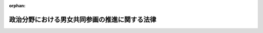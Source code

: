 .. _430AC1000000028_20210616_503AC0000000067:

:orphan:

==============================================
政治分野における男女共同参画の推進に関する法律
==============================================

.. raw:: html
    
    
    <main id="contentsLaw" class="active">
    <div id="innerDocument" class="active">
    
    
    
    
    <div style="margin-bottom: 12px;">
    <div id="lawTitleNo" style="font-size: 1.067rem; font-weight: bold;" class="_shokanBoxParent">平成三十年法律第二十八号<div class="_shokanBox"></div>
    <div class="_inyoBox" id="_inyo_"></div>
    </div>
    <div id="lawTitle" style="margin-left: 3rem; font-size: 1.5rem; font-weight: bold; line-height: 1.25em;" class="_shokanBoxParent">
    <span data-xpath="">政治分野における男女共同参画の推進に関する法律</span><div class="_shokanBox" id="_shokan_"><div class="_shokanBtnIcons"></div></div>
    <div class="_inyoBox" id="_inyo_"></div>
    </div>
    </div><section id="MainProvision" class="active MainProvision"><section id="" class="active Article"><div style="margin-left: 1em; font-weight: bold;" class="_div_ArticleCaption _shokanBoxParent">
    <span data-xpath="">（目的）</span><div class="_shokanBox" id="_shokan_"><div class="_shokanBtnIcons"></div></div>
    <div class="_inyoBox" id="_inyo_"></div>
    </div>
    <div style="margin-left: 1em; text-indent: -1em;" id="" class="_div_ArticleTitle _shokanBoxParent">
    <span style="font-weight: bold;">第一条</span>　<span data-xpath="">この法律は、社会の対等な構成員である男女が公選による公職又は内閣総理大臣その他の国務大臣、内閣官房副長官、内閣総理大臣補佐官、副大臣、大臣政務官若しくは大臣補佐官若しくは副知事若しくは副市町村長の職（以下「公選による公職等」という。）にある者として国又は地方公共団体における政策の立案及び決定に共同して参画する機会が確保されること（以下「政治分野における男女共同参画」という。）が、その立案及び決定において多様な国民の意見が的確に反映されるために一層重要となることに鑑み、男女共同参画社会基本法（平成十一年法律第七十八号）の基本理念にのっとり、政治分野における男女共同参画の推進について、その基本原則を定め、並びに国及び地方公共団体の責務等を明らかにするとともに、政治分野における男女共同参画の推進に関する施策の基本となる事項を定めることにより、政治分野における男女共同参画を効果的かつ積極的に推進し、もって男女が共同して参画する民主政治の発展に寄与することを目的とする。</span><div class="_shokanBox" id="_shokan_"><div class="_shokanBtnIcons"></div></div>
    <div class="_inyoBox" id="_inyo_"></div>
    </div></section><section id="" class="active Article"><div style="margin-left: 1em; font-weight: bold;" class="_div_ArticleCaption _shokanBoxParent">
    <span data-xpath="">（基本原則）</span><div class="_shokanBox" id="_shokan_"><div class="_shokanBtnIcons"></div></div>
    <div class="_inyoBox" id="_inyo_"></div>
    </div>
    <div style="margin-left: 1em; text-indent: -1em;" id="" class="_div_ArticleTitle _shokanBoxParent">
    <span style="font-weight: bold;">第二条</span>　<span data-xpath="">政治分野における男女共同参画の推進は、衆議院議員、参議院議員及び地方公共団体の議会の議員の選挙において、政党その他の政治団体の候補者の選定の自由、候補者の立候補の自由その他の政治活動の自由を確保しつつ、男女の候補者の数ができる限り均等となることを目指して行われるものとする。</span><div class="_shokanBox" id="_shokan_"><div class="_shokanBtnIcons"></div></div>
    <div class="_inyoBox" id="_inyo_"></div>
    </div>
    <div style="margin-left: 1em; text-indent: -1em;" class="_div_ParagraphSentence _shokanBoxParent">
    <span style="font-weight: bold;">２</span>　<span data-xpath="">政治分野における男女共同参画の推進は、自らの意思によって公選による公職等としての活動に参画し、又は参画しようとする者に対するこれらの者の間における交流の機会の積極的な提供及びその活用を通じ、かつ、性別による固定的な役割分担等を反映した社会における制度又は慣行が政治分野における男女共同参画の推進に対して及ぼす影響に配慮して、男女が、その性別にかかわりなく、その個性と能力を十分に発揮できるようにすることを旨として、行われなければならない。</span><div class="_shokanBox" id="_shokan_"><div class="_shokanBtnIcons"></div></div>
    <div class="_inyoBox" id="_inyo_"></div>
    </div>
    <div style="margin-left: 1em; text-indent: -1em;" class="_div_ParagraphSentence _shokanBoxParent">
    <span style="font-weight: bold;">３</span>　<span data-xpath="">政治分野における男女共同参画の推進は、男女が、その性別にかかわりなく、相互の協力と社会の支援の下に、公選による公職等としての活動と家庭生活との円滑かつ継続的な両立が可能となることを旨として、行われなければならない。</span><div class="_shokanBox" id="_shokan_"><div class="_shokanBtnIcons"></div></div>
    <div class="_inyoBox" id="_inyo_"></div>
    </div>
    <div style="margin-left: 1em; text-indent: -1em;" class="_div_ParagraphSentence _shokanBoxParent">
    <span style="font-weight: bold;">４</span>　<span data-xpath="">政治分野における男女共同参画の推進は、政党その他の政治団体が自主的に取り組むほか、衆議院、参議院及び地方公共団体の議会並びに内閣府、総務省その他の関係行政機関等が適切な役割分担の下でそれぞれ積極的に取り組むことにより、行われるものとする。</span><div class="_shokanBox" id="_shokan_"><div class="_shokanBtnIcons"></div></div>
    <div class="_inyoBox" id="_inyo_"></div>
    </div></section><section id="" class="active Article"><div style="margin-left: 1em; font-weight: bold;" class="_div_ArticleCaption _shokanBoxParent">
    <span data-xpath="">（国及び地方公共団体の責務）</span><div class="_shokanBox" id="_shokan_"><div class="_shokanBtnIcons"></div></div>
    <div class="_inyoBox" id="_inyo_"></div>
    </div>
    <div style="margin-left: 1em; text-indent: -1em;" id="" class="_div_ArticleTitle _shokanBoxParent">
    <span style="font-weight: bold;">第三条</span>　<span data-xpath="">国及び地方公共団体は、前条に定める政治分野における男女共同参画の推進についての基本原則（次条において単に「基本原則」という。）にのっとり、政党その他の政治団体の政治活動の自由及び選挙の公正を確保しつつ、政治分野における男女共同参画の推進に関して必要な施策を策定し、及びこれを実施する責務を有する。</span><div class="_shokanBox" id="_shokan_"><div class="_shokanBtnIcons"></div></div>
    <div class="_inyoBox" id="_inyo_"></div>
    </div></section><section id="" class="active Article"><div style="margin-left: 1em; font-weight: bold;" class="_div_ArticleCaption _shokanBoxParent">
    <span data-xpath="">（政党その他の政治団体の努力）</span><div class="_shokanBox" id="_shokan_"><div class="_shokanBtnIcons"></div></div>
    <div class="_inyoBox" id="_inyo_"></div>
    </div>
    <div style="margin-left: 1em; text-indent: -1em;" id="" class="_div_ArticleTitle _shokanBoxParent">
    <span style="font-weight: bold;">第四条</span>　<span data-xpath="">政党その他の政治団体は、基本原則にのっとり、政治分野における男女共同参画の推進に関し、当該政党その他の政治団体に所属する男女のそれぞれの公職の候補者の数に係る目標の設定、当該政党その他の政治団体に所属する公職の候補者の選定方法の改善、公職の候補者となるにふさわしい能力を有する人材の育成、当該政党その他の政治団体に所属する公選による公職等にある者及び公職の候補者についての性的な言動、妊娠又は出産に関する言動等に起因する問題の発生の防止及び適切な解決その他の事項について、自主的に取り組むよう努めるものとする。</span><div class="_shokanBox" id="_shokan_"><div class="_shokanBtnIcons"></div></div>
    <div class="_inyoBox" id="_inyo_"></div>
    </div></section><section id="" class="active Article"><div style="margin-left: 1em; font-weight: bold;" class="_div_ArticleCaption _shokanBoxParent">
    <span data-xpath="">（法制上の措置等）</span><div class="_shokanBox" id="_shokan_"><div class="_shokanBtnIcons"></div></div>
    <div class="_inyoBox" id="_inyo_"></div>
    </div>
    <div style="margin-left: 1em; text-indent: -1em;" id="" class="_div_ArticleTitle _shokanBoxParent">
    <span style="font-weight: bold;">第五条</span>　<span data-xpath="">国は、政治分野における男女共同参画の推進に関する施策を実施するため必要な法制上又は財政上の措置その他の措置を講ずるものとする。</span><div class="_shokanBox" id="_shokan_"><div class="_shokanBtnIcons"></div></div>
    <div class="_inyoBox" id="_inyo_"></div>
    </div></section><section id="" class="active Article"><div style="margin-left: 1em; font-weight: bold;" class="_div_ArticleCaption _shokanBoxParent">
    <span data-xpath="">（実態の調査及び情報の収集等）</span><div class="_shokanBox" id="_shokan_"><div class="_shokanBtnIcons"></div></div>
    <div class="_inyoBox" id="_inyo_"></div>
    </div>
    <div style="margin-left: 1em; text-indent: -1em;" id="" class="_div_ArticleTitle _shokanBoxParent">
    <span style="font-weight: bold;">第六条</span>　<span data-xpath="">国は、政治分野における男女共同参画の推進に関する取組に資するよう、その推進に当たって障壁となるような社会における制度、慣行、観念その他一切のもの（次項において「社会的障壁」という。）及び国内外における当該取組の状況について、実態の調査並びに情報の収集、整理、分析及び提供（同項及び第十一条において「実態の調査及び情報の収集等」という。）を行うものとする。</span><div class="_shokanBox" id="_shokan_"><div class="_shokanBtnIcons"></div></div>
    <div class="_inyoBox" id="_inyo_"></div>
    </div>
    <div style="margin-left: 1em; text-indent: -1em;" class="_div_ParagraphSentence _shokanBoxParent">
    <span style="font-weight: bold;">２</span>　<span data-xpath="">地方公共団体は、政治分野における男女共同参画の推進に関する取組に資するよう、当該地方公共団体における社会的障壁及び当該取組の状況について、実態の調査及び情報の収集等を行うよう努めるものとする。</span><div class="_shokanBox" id="_shokan_"><div class="_shokanBtnIcons"></div></div>
    <div class="_inyoBox" id="_inyo_"></div>
    </div></section><section id="" class="active Article"><div style="margin-left: 1em; font-weight: bold;" class="_div_ArticleCaption _shokanBoxParent">
    <span data-xpath="">（啓発活動）</span><div class="_shokanBox" id="_shokan_"><div class="_shokanBtnIcons"></div></div>
    <div class="_inyoBox" id="_inyo_"></div>
    </div>
    <div style="margin-left: 1em; text-indent: -1em;" id="" class="_div_ArticleTitle _shokanBoxParent">
    <span style="font-weight: bold;">第七条</span>　<span data-xpath="">国及び地方公共団体は、政治分野における男女共同参画の推進について、国民の関心と理解を深めるとともに、必要な啓発活動を行うものとする。</span><div class="_shokanBox" id="_shokan_"><div class="_shokanBtnIcons"></div></div>
    <div class="_inyoBox" id="_inyo_"></div>
    </div></section><section id="" class="active Article"><div style="margin-left: 1em; font-weight: bold;" class="_div_ArticleCaption _shokanBoxParent">
    <span data-xpath="">（環境整備）</span><div class="_shokanBox" id="_shokan_"><div class="_shokanBtnIcons"></div></div>
    <div class="_inyoBox" id="_inyo_"></div>
    </div>
    <div style="margin-left: 1em; text-indent: -1em;" id="" class="_div_ArticleTitle _shokanBoxParent">
    <span style="font-weight: bold;">第八条</span>　<span data-xpath="">国及び地方公共団体は、議会における欠席事由の拡大をはじめとする公選による公職等としての活動と妊娠、出産、育児、介護等の家庭生活との円滑かつ継続的な両立を支援するための体制の整備その他の政治分野における男女共同参画の推進に関する取組を積極的に進めることができる環境の整備を行うものとする。</span><div class="_shokanBox" id="_shokan_"><div class="_shokanBtnIcons"></div></div>
    <div class="_inyoBox" id="_inyo_"></div>
    </div></section><section id="" class="active Article"><div style="margin-left: 1em; font-weight: bold;" class="_div_ArticleCaption _shokanBoxParent">
    <span data-xpath="">（性的な言動等に起因する問題への対応）</span><div class="_shokanBox" id="_shokan_"><div class="_shokanBtnIcons"></div></div>
    <div class="_inyoBox" id="_inyo_"></div>
    </div>
    <div style="margin-left: 1em; text-indent: -1em;" id="" class="_div_ArticleTitle _shokanBoxParent">
    <span style="font-weight: bold;">第九条</span>　<span data-xpath="">国及び地方公共団体は、政治分野における男女共同参画の推進に資するよう、公選による公職等にある者及び公職の候補者について、性的な言動、妊娠又は出産に関する言動等に起因する問題の発生の防止を図るとともに、当該問題の適切な解決を図るため、当該問題の発生の防止に資する研修の実施、当該問題に係る相談体制の整備その他の必要な施策を講ずるものとする。</span><div class="_shokanBox" id="_shokan_"><div class="_shokanBtnIcons"></div></div>
    <div class="_inyoBox" id="_inyo_"></div>
    </div></section><section id="" class="active Article"><div style="margin-left: 1em; font-weight: bold;" class="_div_ArticleCaption _shokanBoxParent">
    <span data-xpath="">（人材の育成等）</span><div class="_shokanBox" id="_shokan_"><div class="_shokanBtnIcons"></div></div>
    <div class="_inyoBox" id="_inyo_"></div>
    </div>
    <div style="margin-left: 1em; text-indent: -1em;" id="" class="_div_ArticleTitle _shokanBoxParent">
    <span style="font-weight: bold;">第十条</span>　<span data-xpath="">国及び地方公共団体は、政治分野における男女共同参画が推進されるよう、議会における審議を体験する機会の提供、公選による公職等としての活動に対する関心を深めこれに必要な知見を提供する講演会等の開催の推進その他の人材の育成及び活用に資する施策を講ずるものとする。</span><div class="_shokanBox" id="_shokan_"><div class="_shokanBtnIcons"></div></div>
    <div class="_inyoBox" id="_inyo_"></div>
    </div></section><section id="" class="active Article"><div style="margin-left: 1em; font-weight: bold;" class="_div_ArticleCaption _shokanBoxParent">
    <span data-xpath="">（その他の施策）</span><div class="_shokanBox" id="_shokan_"><div class="_shokanBtnIcons"></div></div>
    <div class="_inyoBox" id="_inyo_"></div>
    </div>
    <div style="margin-left: 1em; text-indent: -1em;" id="" class="_div_ArticleTitle _shokanBoxParent">
    <span style="font-weight: bold;">第十一条</span>　<span data-xpath="">国及び地方公共団体は、第七条から前条までに定めるもののほか、第六条の規定による実態の調査及び情報の収集等の結果を踏まえ、必要があると認めるときは、政治分野における男女共同参画の推進のために必要な施策を講ずるものとする。</span><div class="_shokanBox" id="_shokan_"><div class="_shokanBtnIcons"></div></div>
    <div class="_inyoBox" id="_inyo_"></div>
    </div></section></section><section id="" class="active SupplProvision"><div class="_div_SupplProvisionLabel SupplProvisionLabel _shokanBoxParent" style="margin-bottom: 10px; margin-left: 3em; font-weight: bold;">
    <span data-xpath="">附　則</span><div class="_shokanBox" id="_shokan_"><div class="_shokanBtnIcons"></div></div>
    <div class="_inyoBox" id="_inyo_"></div>
    </div>
    <section class="active Paragraph"><div style="text-indent: 1em;" class="_div_ParagraphSentence _shokanBoxParent">
    <span data-xpath="">この法律は、公布の日から施行する。</span><div class="_shokanBox" id="_shokan_"><div class="_shokanBtnIcons"></div></div>
    <div class="_inyoBox" id="_inyo_"></div>
    </div></section></section><section id="" class="active SupplProvision"><div class="_div_SupplProvisionLabel SupplProvisionLabel _shokanBoxParent" style="margin-bottom: 10px; margin-left: 3em; font-weight: bold;">
    <span data-xpath="">附　則</span>　（令和三年六月一六日法律第六七号）<div class="_shokanBox" id="_shokan_"><div class="_shokanBtnIcons"></div></div>
    <div class="_inyoBox" id="_inyo_"></div>
    </div>
    <section class="active Paragraph"><div style="text-indent: 1em;" class="_div_ParagraphSentence _shokanBoxParent">
    <span data-xpath="">この法律は、公布の日から施行する。</span><div class="_shokanBox" id="_shokan_"><div class="_shokanBtnIcons"></div></div>
    <div class="_inyoBox" id="_inyo_"></div>
    </div></section></section>
    
    
    
    
    
    </div>
    </main>
    
    
